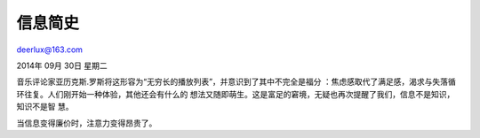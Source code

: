 信息简史
--------

deerlux@163.com 

2014年 09月 30日 星期二


音乐评论家亚历克斯.罗斯将这形容为“无穷长的播放列表”，并意识到了其中不完全是福分
：焦虑感取代了满足感，渴求与失落循环往复。人们刚开始一种体验，其他还会有什么的
想法又随即萌生。这是富足的窘境，无疑也再次提醒了我们，信息不是知识，知识不是智
慧。

当信息变得廉价时，注意力变得昂贵了。

